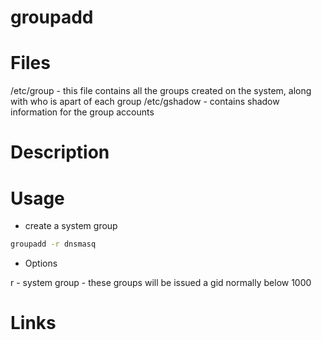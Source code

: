 #+TAGS: user group add_group


* groupadd
* Files
/etc/group           - this file contains all the groups created on the system, along with who is apart of each group
/etc/gshadow         - contains shadow information for the group accounts

* Description
* Usage
- create a system group
#+BEGIN_SRC sh
groupadd -r dnsmasq
#+END_SRC
- Options
r - system group - these groups will be issued a gid normally below 1000
* Links

